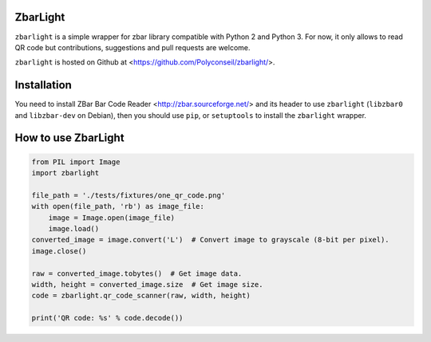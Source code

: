 ZbarLight
=========

``zbarlight`` is a simple wrapper for zbar library compatible with Python 2 and Python 3.
For now, it only allows to read QR code but contributions, suggestions and pull requests are welcome.

``zbarlight`` is hosted on Github at <https://github.com/Polyconseil/zbarlight/>.

Installation
============

You need to install ZBar Bar Code Reader <http://zbar.sourceforge.net/> and its header to use ``zbarlight`` (``libzbar0`` and ``libzbar-dev`` on Debian),
then you should use ``pip``, or ``setuptools`` to install the ``zbarlight`` wrapper.

How to use ZbarLight
====================

.. code-block:: python

    from PIL import Image
    import zbarlight

    file_path = './tests/fixtures/one_qr_code.png'
    with open(file_path, 'rb') as image_file:
        image = Image.open(image_file)
        image.load()
    converted_image = image.convert('L')  # Convert image to grayscale (8-bit per pixel).
    image.close()

    raw = converted_image.tobytes()  # Get image data.
    width, height = converted_image.size  # Get image size.
    code = zbarlight.qr_code_scanner(raw, width, height)

    print('QR code: %s' % code.decode())
